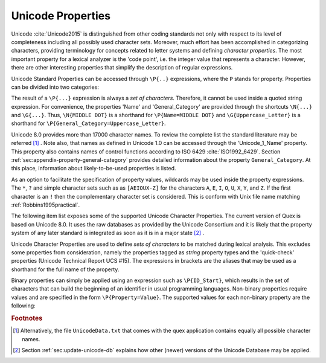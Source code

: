 Unicode Properties
##################

Unicode :cite:`Unicode2015` is distinguished from other coding standards not
only with respect to its level of completeness including all possibly used
character sets. Moreover, much effort has been accomplished in categorizing
characters, providing terminology for concepts related to letter systems and
defining *character properties*.  The most important property for a lexical
analyzer is the 'code point', i.e. the integer value that represents a
character. However, there are other interesting properties that simplify the
description of regular expressions.

Unicode Standard Properties can be accessed through ``\P{..}`` expressions,
where the ``P`` stands for property. Properties can be divided into two
categories: 

.. describe:: Binary Properties, 

  i.e. properties that a character either has or has not. For example, a
  character is either a white space character or it is not. Sets of characters
  having a binary property ``binary_property`` can be accessed through
  ``\P{binary_property}``.
 
.. describe:: Non-Binary Properties, 

  i.e. properties that require a particular value related to it. For example,
  each character belongs to a certain script. A character belonging to the
  Greek script has the property 'Script=Greek'. Sets of characters that have a
  certain property setting can be accessed via ``\P{property=value}``.

The result of a ``\P{...}`` expression is always a *set of characters*.
Therefore, it cannot be used inside a quoted string expression.  For
convenience, the properties 'Name' and 'General_Category' are provided through
the shortcuts ``\N{...}`` and ``\G{...}``. Thus, ``\N{MIDDLE DOT}`` is a
shorthand for ``\P{Name=MIDDLE DOT}`` and ``\G{Uppercase_Letter}`` is a
shorthand for ``\P{General_Category=Uppercase_Letter}``. 

Unicode 8.0 provides more than 17000 character names. To review the complete
list the standard literature may be referred [#f1]_ . Note also, that names as
defined in Unicode 1.0 can be accessed through the 'Unicode_1_Name' property.
This property also contains names of control functions according to ISO 6429
:cite:`ISO1992_6429`.  Section :ref:`sec:appendix-property-general-category`
provides detailed information about the property ``General_Category``. At this
place, information about likely-to-be-used properties is listed. 

As an option to facilitate the specification of property values, wildcards may
be used inside the property expressions. The ``*``, ``?`` and simple character
sets such as as ``[AEIOUX-Z]`` for the characters ``A``, ``E``, ``I``, ``O``,
``U``, ``X``, ``Y``, and ``Z``. If the first character is an ``!`` then the
complementary character set is considered.  This is conform with Unix file name
matching :ref:`Robbins1995practical`.  

The following item list exposes some of the supported Unicode Character
Properties.  The current version of Quex is based on Unicode 8.0. It uses the
raw databases as provided by the Unicode Consortium and it is likely that 
the property system of any later standard is integrated as soon as it is in a
major state [#f2]_ . 

Unicode Character Properties are used to define *sets of characters* to be
matched during lexical analysis. This excludes some properties from
consideration, namely the properties tagged as `string` property types and the
'quick-check' properties (Unicode Technical Report UCS #15). The expressions in
brackets are the aliases that may be used as a shorthand for the full name of
the property.

.. describe:: Binary Properties

    ASCII_Hex_Digit(AHex), Alphabetic(Alpha), Bidi_Control(Bidi_C), Bidi_Mirrored(Bidi_M), Composition_Exclusion(CE), Dash(Dash), Default_Ignorable_Code_Point(DI), Deprecated(Dep), Diacritic(Dia), Expands_On_NFC(XO_NFC), Expands_On_NFD(XO_NFD), Expands_On_NFKC(XO_NFKC), Expands_On_NFKD(XO_NFKD), Extender(Ext), Full_Composition_Exclusion(Comp_Ex), Grapheme_Base(Gr_Base), Grapheme_Extend(Gr_Ext), Grapheme_Link(Gr_Link), Hex_Digit(Hex), Hyphen(Hyphen), IDS_Binary_Operator(IDSB), IDS_Trinary_Operator(IDST), ID_Continue(IDC), ID_Start(IDS), Ideographic(Ideo), Join_Control(Join_C), Logical_Order_Exception(LOE), Lowercase(Lower), Math(Math), Noncharacter_Code_Point(NChar), Other_Alphabetic(OAlpha), Other_Default_Ignorable_Code_Point(ODI), Other_Grapheme_Extend(OGr_Ext), Other_ID_Continue(OIDC), Other_ID_Start(OIDS), Other_Lowercase(OLower), Other_Math(OMath), Other_Uppercase(OUpper), Pattern_Syntax(Pat_Syn), Pattern_White_Space(Pat_WS), Quotation_Mark(QMark), Radical(Radical), STerm(STerm), Soft_Dotted(SD), Terminal_Punctuation(Term), Unified_Ideograph(UIdeo), Uppercase(Upper), Variation_Selector(VS), White_Space(WSpace), XID_Continue(XIDC), XID_Start(XIDS), 

.. describe:: Non-Binary Properties

    Age(age), Bidi_Class(bc), Bidi_Mirroring_Glyph(bmg), Block(blk), Canonical_Combining_Class(ccc), Case_Folding(cf), Decomposition_Mapping(dm), Decomposition_Type(dt), East_Asian_Width(ea), FC_NFKC_Closure(FC_NFKC), General_Category(gc), Grapheme_Cluster_Break(GCB), Hangul_Syllable_Type(hst), ISO_Comment(isc), Joining_Group(jg), Joining_Type(jt), Line_Break(lb), Lowercase_Mapping(lc), NFC_Quick_Check(NFC_QC), NFD_Quick_Check(NFD_QC), NFKC_Quick_Check(NFKC_QC), NFKD_Quick_Check(NFKD_QC), Name(na), Numeric_Type(nt), Numeric_Value(nv), Script(sc), Sentence_Break(SB), Simple_Case_Folding(sfc), Simple_Lowercase_Mapping(slc), Simple_Titlecase_Mapping(stc), Simple_Uppercase_Mapping(suc), Special_Case_Condition(scc), Titlecase_Mapping(tc), Unicode_1_Name(na1), Unicode_Radical_Stroke(URS), Uppercase_Mapping(uc), Word_Break(WB), 

Binary properties can simply be applied using an expression such as
``\P{ID_Start}``, which results in the set of characters that can build the
beginning of an identifier in usual programming languages. Non-binary
properties require values and are specified in the form ``\P{Property=Value}``.
The supported values for each non-binary property are the following:

.. describe:: Age

    ``1.1``, ``2.0``, ``2.1``, ``3.0``, ``3.1``, ``3.2``, ``4.0``, ``4.1``, ``5.0``...

.. describe:: Bidi_Class

    ``Arabic_Letter(AL)``, ``Arabic_Number(AN)``, ``Boundary_Neutral(BN)``, ``Common_Separator(CS)``, ``European_Number(EN)``, ``European_Separator(ES)``, ``European_Terminator(ET)``, ``Left_To_Right(L)``, ``Left_To_Right_Embedding(LRE)``, ``Left_To_Right_Override(LRO)``, ``Nonspacing_Mark(NSM)``, ``Other_Neutral(ON)``, ``Paragraph_Separator(B)``, ``Pop_Directional_Format(PDF)``, ``Right_To_Left(R)``, ``Right_To_Left_Embedding(RLE)``, ``Right_To_Left_Override(RLO)``, ``Segment_Separator(S)``, ``White_Space(WS)``.

.. describe:: Bidi_Mirroring_Glyph

    (not supported)

.. describe:: Block

    ``Aegean_Numbers``, ``Alphabetic_Presentation_Forms``, ``Ancient_Greek_Musical_Notation``, ``Ancient_Greek_Numbers``, ``Arabic``, ``Arabic_Presentation_Forms-A``, ``Arabic_Presentation_Forms-B``, ``Arabic_Supplement``, ``Armenian``, ``Arrows``, ``Balinese``, ``Basic_Latin``, ``Bengali``, ``Block_Elements``, ``Bopomofo``, ``Bopomofo_Extended``, ``Box_Drawing``, ``Braille_Patterns``, ``Buginese``, ``Buhid``, ``Byzantine_Musical_Symbols``, ``CJK_Compatibility``, ``CJK_Compatibility_Forms``, ``CJK_Compatibility_Ideographs``, ``CJK_Compatibility_Ideographs_Supplement``, ``CJK_Radicals_Supplement``, ``CJK_Strokes``, ``CJK_Symbols_and_Punctuation``, ``CJK_Unified_Ideographs``, ``CJK_Unified_Ideographs_Extension_A``, ``CJK_Unified_Ideographs_Extension_B``, ``Cherokee``, ``Combining_Diacritical_Marks``, ``Combining_Diacritical_Marks_Supplement``, ``Combining_Diacritical_Marks_for_Symbols``, ``Combining_Half_Marks``, ``Control_Pictures``, ``Coptic``, ``Counting_Rod_Numerals``, ``Cuneiform``, ``Cuneiform_Numbers_and_Punctuation``, ``Currency_Symbols``, ``Cypriot_Syllabary``, ``Cyrillic``, ``Cyrillic_Supplement``, ``Deseret``, ``Devanagari``, ``Dingbats``, ``Enclosed_Alphanumerics``, ``Enclosed_CJK_Letters_and_Months``, ``Ethiopic``, ``Ethiopic_Extended``, ``Ethiopic_Supplement``, ``General_Punctuation``, ``Geometric_Shapes``, ``Georgian``, ``Georgian_Supplement``, ``Glagolitic``, ``Gothic``, ``Greek_Extended``, ``Greek_and_Coptic``, ``Gujarati``, ``Gurmukhi``, ``Halfwidth_and_Fullwidth_Forms``, ``Hangul_Compatibility_Jamo``, ``Hangul_Jamo``, ``Hangul_Syllables``, ``Hanunoo``, ``Hebrew``, ``High_Private_Use_Surrogates``, ``High_Surrogates``, ``Hiragana``, ``IPA_Extensions``, ``Ideographic_Description_Characters``, ``Kanbun``, ``Kangxi_Radicals``, ``Kannada``, ``Katakana``, ``Katakana_Phonetic_Extensions``, ``Kharoshthi``, ``Khmer``, ``Khmer_Symbols``, ``Lao``, ``Latin-1_Supplement``, ``Latin_Extended-A``, ``Latin_Extended-B``, ``Latin_Extended-C``, ``Latin_Extended-D``, ``Latin_Extended_Additional``, ``Letterlike_Symbols``, ``Limbu``, ``Linear_B_Ideograms``, ``Linear_B_Syllabary``, ``Low_Surrogates``, ``Malayalam``, ``Mathematical_Alphanumeric_Symbols``, ``Mathematical_Operators``, ``Miscellaneous_Mathematical_Symbols-A``, ``Miscellaneous_Mathematical_Symbols-B``, ``Miscellaneous_Symbols``, ``Miscellaneous_Symbols_and_Arrows``, ``Miscellaneous_Technical``, ``Modifier_Tone_Letters``, ``Mongolian``, ``Musical_Symbols``, ``Myanmar``, ``NKo``, ``New_Tai_Lue``, ``Number_Forms``, ``Ogham``, ``Old_Italic``, ``Old_Persian``, ``Optical_Character_Recognition``, ``Oriya``, ``Osmanya``, ``Phags-pa``, ``Phoenician``, ``Phonetic_Extensions``, ``Phonetic_Extensions_Supplement``, ``Private_Use_Area``, ``Runic``, ``Shavian``, ``Sinhala``, ``Small_Form_Variants``, ``Spacing_Modifier_Letters``, ``Specials``, ``Superscripts_and_Subscripts``, ``Supplemental_Arrows-A``, ``Supplemental_Arrows-B``, ``Supplemental_Mathematical_Operators``, ``Supplemental_Punctuation``, ``Supplementary_Private_Use_Area-A``, ``Supplementary_Private_Use_Area-B``, ``Syloti_Nagri``, ``Syriac``, ``Tagalog``, ``Tagbanwa``, ``Tags``, ``Tai_Le``, ``Tai_Xuan_Jing_Symbols``, ``Tamil``, ``Telugu``, ``Thaana``, ``Thai``, ``Tibetan``, ``Tifinagh``, ``Ugaritic``, ``Unified_Canadian_Aboriginal_Syllabics``, ``Variation_Selectors``, ``Variation_Selectors_Supplement``, ``Vertical_Forms``, ``Yi_Radicals``, ``Yi_Syllables``, ``Yijing_Hexagram_Symbols(n/a)``.

.. describe:: Canonical_Combining_Class

    ``0``, ``1``, ``10``, ``103``, ``107``, ``11``, ``118``, ``12``, ``122``, ``129``, ``13``, ``130``, ``132``, ``14``, ``15``, ``16``, ``17``, ``18``, ``19``, ``20``, ``202``, ``21``, ``216``, ``218``, ``22``, ``220``, ``222``, ``224``, ``226``, ``228``, ``23``, ``230``, ``232``, ``233``, ``234``, ``24``, ``240``, ``25``, ``26``, ``27``, ``28``, ``29``, ``30``, ``31``, ``32``, ``33``, ``34``, ``35``, ``36``, ``7``, ``8``, ``84``, ``9``, ``91``.

.. describe:: Case_Folding

    (not supported)

.. describe:: Decomposition_Mapping

    (not supported)

.. describe:: Decomposition_Type

    ``Canonical(can)``, ``Circle(enc)``, ``Compat(com)``, ``Final(fin)``, ``Font(font)``, ``Fraction(fra)``, ``Initial(init)``, ``Isolated(iso)``, ``Medial(med)``, ``Narrow(nar)``, ``Nobreak(nb)``, ``Small(sml)``, ``Square(sqr)``, ``Sub(sub)``, ``Super(sup)``, ``Vertical(vert)``, ``Wide(wide)``.

.. describe:: East_Asian_Width

    ``A``, ``F``, ``H``, ``N``, ``Na``, ``W``.

.. describe:: FC_NFKC_Closure

    (not supported)

.. describe:: General_Category

    ``Close_Punctuation(Pe)``, ``Connector_Punctuation(Pc)``, ``Control(Cc)``, ``Currency_Symbol(Sc)``, ``Dash_Punctuation(Pd)``, ``Decimal_Number(Nd)``, ``Enclosing_Mark(Me)``, ``Final_Punctuation(Pf)``, ``Format(Cf)``, ``Initial_Punctuation(Pi)``, ``Letter_Number(Nl)``, ``Line_Separator(Zl)``, ``Lowercase_Letter(Ll)``, ``Math_Symbol(Sm)``, ``Modifier_Letter(Lm)``, ``Modifier_Symbol(Sk)``, ``Nonspacing_Mark(Mn)``, ``Open_Punctuation(Ps)``, ``Other_Letter(Lo)``, ``Other_Number(No)``, ``Other_Punctuation(Po)``, ``Other_Symbol(So)``, ``Paragraph_Separator(Zp)``, ``Private_Use(Co)``, ``Space_Separator(Zs)``, ``Spacing_Mark(Mc)``, ``Surrogate(Cs)``, ``Titlecase_Letter(Lt)``, ``Uppercase_Letter(Lu)``.

.. describe:: Grapheme_Cluster_Break

    ``CR(CR)``, ``Control(CN)``, ``Extend(EX)``, ``L(L)``, ``LF(LF)``, ``LV(LV)``, ``LVT(LVT)``, ``T(T)``, ``V(V)``.

.. describe:: Hangul_Syllable_Type

    ``L``, ``LV``, ``LVT``, ``T``, ``V``.

.. describe:: ISO_Comment

    ``*``, ``Abkhasian``, ``Adrar_yaj``, ``Aristeri_keraia``, ``Assamese``, ``Byelorussian``, ``Dasia``, ``Dexia_keraia``, ``Dialytika``, ``Enn``, ``Enotikon``, ``Erotimatiko``, ``Faliscan``, ``German``, ``Greenlandic``, ``Icelandic``, ``Kaeriten``, ``Kanbun_Tateten``, ``Khutsuri``, ``Maatham``, ``Mandarin_Chinese_first_tone``, ``Mandarin_Chinese_fourth_tone``, ``Mandarin_Chinese_light_tone``, ``Mandarin_Chinese_second_tone``, ``Mandarin_Chinese_third_tone``, ``Merpadi``, ``Naal``, ``Oscan``, ``Oxia,_Tonos``, ``Patru``, ``Psili``, ``Rupai``, ``Sami``, ``Serbocroatian``, ``Tuareg_yab``, ``Tuareg_yaw``, ``Ukrainian``, ``Umbrian``, ``Varavu``, ``Varia``, ``Varudam``, ``Vietnamese``, ``Vrachy``, ``a``, ``aa``, ``ae``, ``ai``, ``ang_kang_ye``, ``ang_kang_yun``, ``anusvara``, ``ardhacandra``, ``ash_*``, ``au``, ``b_*``, ``bb_*``, ``bha``, ``break``, ``bs_*``, ``bub_chey``, ``c_*``, ``candrabindu``, ``cha``, ``chang_tyu``, ``che_go``, ``che_ta``, ``che_tsa_chen``, ``chu_chen``, ``colon``, ``d_*``, ``danda``, ``dd_*``, ``dda``, ``ddha``, ``deka_chig``, ``deka_dena``, ``deka_nyi``, ``deka_sum``, ``dena_chig``, ``dena_nyi``, ``dena_sum``, ``dha``, ``di_ren_*``, ``dong_tsu``, ``dorje``, ``dorje_gya_dram``, ``double_danda``, ``drilbu``, ``drul_shey``, ``du_ta``, ``dzu_ta_me_long_chen``, ``dzu_ta_shi_mig_chen``, ``e``, ``escape``, ``g_*``, ``gg_*``, ``gha``, ``golden_number_17``, ``golden_number_18``, ``golden_number_19``, ``gs_*``, ``gug_ta_ye``, ``gug_ta_yun``, ``gup``, ``gya_tram_shey``, ``h_*``, ``halfwidth_katakana-hiragana_semi-voiced_sound_mark``, ``halfwidth_katakana-hiragana_voiced_sound_mark``, ``harpoon_yaz``, ``hdpe``, ``hlak_ta``, ``honorific_section``, ``hwair``, ``i``, ``ii``, ``independent``, ``j_*``, ``je_su_nga_ro``, ``jha``, ``ji_ta``, ``jj_*``, ``k_*``, ``ka_sho_yik_go``, ``ka_shog_gi_go_gyen``, ``kha``, ``kur_yik_go``, ``kuruka``, ``kuruka_shi_mik_chen``, ``kyu_pa``, ``l_*``, ``lakkhang_yao``, ``lazy_S``, ``lb_*``, ``ldpe``, ``lg_*``, ``lh_*``, ``line-breaking_hyphen``, ``lm_*``, ``lp_*``, ``ls_*``, ``lt_*``, ``m_*``, ``mai_taikhu``, ``mai_yamok``, ``mar_tse``, ``mathematical_use``, ``n_*``, ``nam_chey``, ``nan_de``, ``ng_*``, ``nge_zung_gor_ta``, ``nge_zung_nyi_da``, ``nh_*``, ``nikkhahit``, ``nj_*``, ``nna``, ``norbu``, ``norbu_nyi_khyi``, ``norbu_shi_khyi``, ``norbu_sum_khyi``, ``not_independent``, ``nukta``, ``nyam_yig_gi_go_gyen``, ``nyi_da_na_da``, ``nyi_shey``, ``nyi_tsek_shey``, ``o``, ``oe``, ``or_shuruq``, ``other``, ``p_*``, ``paiyan_noi``, ``pause``, ``pema_den``, ``pete``, ``pha``, ``phurba``, ``pp``, ``ps``, ``pug``, ``punctuation_ring``, ``pvc``, ``r_*``, ``ren_*``, ``ren_di_*``, ``ren_ren_*``, ``ren_tian_*``, ``repha``, ``rinchen_pung_shey``, ``s_*``, ``sara_ai_mai_malai``, ``sara_ai_mai_muan``, ``sara_uue``, ``section``, ``sha``, ``shey``, ``ss_*``, ``ssa``, ``t_*``, ``tamatart``, ``ter_tsek``, ``ter_yik_go_a_thung``, ``ter_yik_go_wum_nam_chey_ma``, ``ter_yik_go_wum_ter_tsek_ma``, ``tha``, ``tian_ren_*``, ``trachen_char_ta``, ``tru_chen_ging``, ``tru_me_ging``, ``tsa_tru``, ``tsek``, ``tsek_shey``, ``tsek_tar``, ``tta``, ``ttha``, ``u``, ``uu``, ``virama``, ``visarga``, ``vocalic_l``, ``vocalic_ll``, ``vocalic_r``, ``vocalic_rr``, ``yang_ta``, ``yar_tse``, ``yik_go_dun_ma``, ``yik_go_kab_ma``, ``yik_go_pur_shey_ma``, ``yik_go_tsek_shey_ma``.

.. describe:: Joining_Group

    ``Ain``, ``Alaph``, ``Alef``, ``Beh``, ``Beth``, ``Dal``, ``Dalath_Rish``, ``E``, ``Fe``, ``Feh``, ``Final_Semkath``, ``Gaf``, ``Gamal``, ``Hah``, ``Hamza_On_Heh_Goal``, ``He``, ``Heh``, ``Heh_Goal``, ``Heth``, ``Kaf``, ``Kaph``, ``Khaph``, ``Knotted_Heh``, ``Lam``, ``Lamadh``, ``Meem``, ``Mim``, ``Noon``, ``Nun``, ``Pe``, ``Qaf``, ``Qaph``, ``Reh``, ``Reversed_Pe``, ``Sad``, ``Sadhe``, ``Seen``, ``Semkath``, ``Shin``, ``Swash_Kaf``, ``Syriac_Waw``, ``Tah``, ``Taw``, ``Teh_Marbuta``, ``Teth``, ``Waw``, ``Yeh``, ``Yeh_Barree``, ``Yeh_With_Tail``, ``Yudh``, ``Yudh_He``, ``Zain``, ``Zhain(n/a)``.

.. describe:: Joining_Type

    ``C``, ``D``, ``R``, ``T``.

.. describe:: Line_Break

    ``AI``, ``AL``, ``B2``, ``BA``, ``BB``, ``BK``, ``CB``, ``CL``, ``CM``, ``CR``, ``EX``, ``GL``, ``H2(H2)``, ``H3(H3)``, ``HY``, ``ID``, ``IN``, ``IS``, ``JL(JL)``, ``JT(JT)``, ``JV(JV)``, ``LF``, ``NL``, ``NS``, ``NU``, ``OP``, ``PO``, ``PR``, ``QU``, ``SA``, ``SG``, ``SP``, ``SY``, ``WJ``, ``XX``, ``ZW``.

.. describe:: Lowercase_Mapping

    (not supported)

.. describe:: NFC_Quick_Check

    (not supported)

.. describe:: NFD_Quick_Check

    (not supported)

.. describe:: NFKC_Quick_Check

    (not supported)

.. describe:: NFKD_Quick_Check

    (not supported)

.. describe:: Name

    (see Unicode Standard Literature)

.. describe:: Numeric_Type

    ``Decimal(De)``, ``Digit(Di)``, ``Numeric(Nu)``.

.. describe:: Numeric_Value

    ``0``, ``1``, ``2``, ``3``, ``4``, ``5``, ``6``, ``7``, ``8``, ``9``.

.. describe:: Script

    ``Arabic(Arab)``, ``Armenian(Armn)``, ``Balinese(Bali)``, ``Bengali(Beng)``, ``Bopomofo(Bopo)``, ``Braille(Brai)``, ``Buginese(Bugi)``, ``Buhid(Buhd)``, ``Canadian_Aboriginal(Cans)``, ``Cherokee(Cher)``, ``Common(Zyyy)``, ``Coptic(Copt)``, ``Cuneiform(Xsux)``, ``Cypriot(Cprt)``, ``Cyrillic(Cyrl)``, ``Deseret(Dsrt)``, ``Devanagari(Deva)``, ``Ethiopic(Ethi)``, ``Georgian(Geor)``, ``Glagolitic(Glag)``, ``Gothic(Goth)``, ``Greek(Grek)``, ``Gujarati(Gujr)``, ``Gurmukhi(Guru)``, ``Han(Hani)``, ``Hangul(Hang)``, ``Hanunoo(Hano)``, ``Hebrew(Hebr)``, ``Hiragana(Hira)``, ``Inherited(Qaai)``, ``Kannada(Knda)``, ``Katakana(Kana)``, ``Kharoshthi(Khar)``, ``Khmer(Khmr)``, ``Lao(Laoo)``, ``Latin(Latn)``, ``Limbu(Limb)``, ``Linear_B(Linb)``, ``Malayalam(Mlym)``, ``Mongolian(Mong)``, ``Myanmar(Mymr)``, ``New_Tai_Lue(Talu)``, ``Nko(Nkoo)``, ``Ogham(Ogam)``, ``Old_Italic(Ital)``, ``Old_Persian(Xpeo)``, ``Oriya(Orya)``, ``Osmanya(Osma)``, ``Phags_Pa(Phag)``, ``Phoenician(Phnx)``, ``Runic(Runr)``, ``Shavian(Shaw)``, ``Sinhala(Sinh)``, ``Syloti_Nagri(Sylo)``, ``Syriac(Syrc)``, ``Tagalog(Tglg)``, ``Tagbanwa(Tagb)``, ``Tai_Le(Tale)``, ``Tamil(Taml)``, ``Telugu(Telu)``, ``Thaana(Thaa)``, ``Thai(Thai)``, ``Tibetan(Tibt)``, ``Tifinagh(Tfng)``, ``Ugaritic(Ugar)``, ``Yi(Yiii)``.

.. describe:: Sentence_Break

    ``ATerm(AT)``, ``Close(CL)``, ``Format(FO)``, ``Lower(LO)``, ``Numeric(NU)``, ``OLetter(LE)``, ``STerm(ST)``, ``Sep(SE)``, ``Sp(SP)``, ``Upper(UP)``.

.. describe:: Simple_Case_Folding

    (not supported)

.. describe:: Simple_Lowercase_Mapping

    (not supported)

.. describe:: Simple_Titlecase_Mapping

    (not supported)

.. describe:: Simple_Uppercase_Mapping

    (not supported)

.. describe:: Special_Case_Condition

    (not supported)

.. describe:: Titlecase_Mapping

    (not supported)

.. describe:: Unicode_1_Name

    (see Unicode Standard Literature)

.. describe:: Unicode_Radical_Stroke

    (not supported)

.. describe:: Uppercase_Mapping

    (not supported)

.. describe:: Word_Break

    ``ALetter(LE)``, ``ExtendNumLet(EX)``, ``Format(FO)``, ``Katakana(KA)``, ``MidLetter(ML)``, ``MidNum(MN)``, ``Numeric(NU)``.


.. rubric:: Footnotes

.. [#f1] Alternatively, the file ``UnicodeData.txt`` that comes with the quex
         application contains equally all possible character names.

.. [#f2] Section :ref:`sec:update-unicode-db` explains how other (newer)
         versions of the Unicode Database may be applied. 
